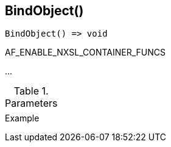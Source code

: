 [[func-bindobject]]
== BindObject()

// TODO: add description

[source,c]
----
BindObject() => void
----

AF_ENABLE_NXSL_CONTAINER_FUNCS

…

.Parameters
[cols="1,3" grid="none", frame="none"]
|===
||
|===

.Return

.Example
[.output]
....
....
